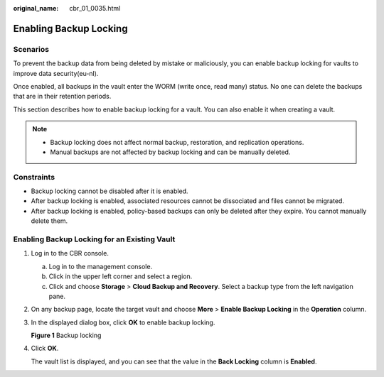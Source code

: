:original_name: cbr_01_0035.html

.. _cbr_01_0035:

Enabling Backup Locking
=======================

Scenarios
---------

To prevent the backup data from being deleted by mistake or maliciously, you can enable backup locking for vaults to improve data security(eu-nl).

Once enabled, all backups in the vault enter the WORM (write once, read many) status. No one can delete the backups that are in their retention periods.

This section describes how to enable backup locking for a vault. You can also enable it when creating a vault.

.. note::

   -  Backup locking does not affect normal backup, restoration, and replication operations.
   -  Manual backups are not affected by backup locking and can be manually deleted.

Constraints
-----------

-  Backup locking cannot be disabled after it is enabled.
-  After backup locking is enabled, associated resources cannot be dissociated and files cannot be migrated.
-  After backup locking is enabled, policy-based backups can only be deleted after they expire. You cannot manually delete them.

Enabling Backup Locking for an Existing Vault
---------------------------------------------

#. Log in to the CBR console.

   a. Log in to the management console.
   b. Click |image1| in the upper left corner and select a region.
   c. Click |image2| and choose **Storage** > **Cloud Backup and Recovery**. Select a backup type from the left navigation pane.

#. On any backup page, locate the target vault and choose **More** > **Enable Backup Locking** in the **Operation** column.

#. In the displayed dialog box, click **OK** to enable backup locking.


   **Figure 1** Backup locking

   |image3|

#. Click **OK**.

   The vault list is displayed, and you can see that the value in the **Back Locking** column is **Enabled**.

.. |image1| image:: /_static/images/en-us_image_0159365094.png
.. |image2| image:: /_static/images/en-us_image_0000001599534545.jpg
.. |image3| image:: /_static/images/en-us_image_0000002118788384.png
